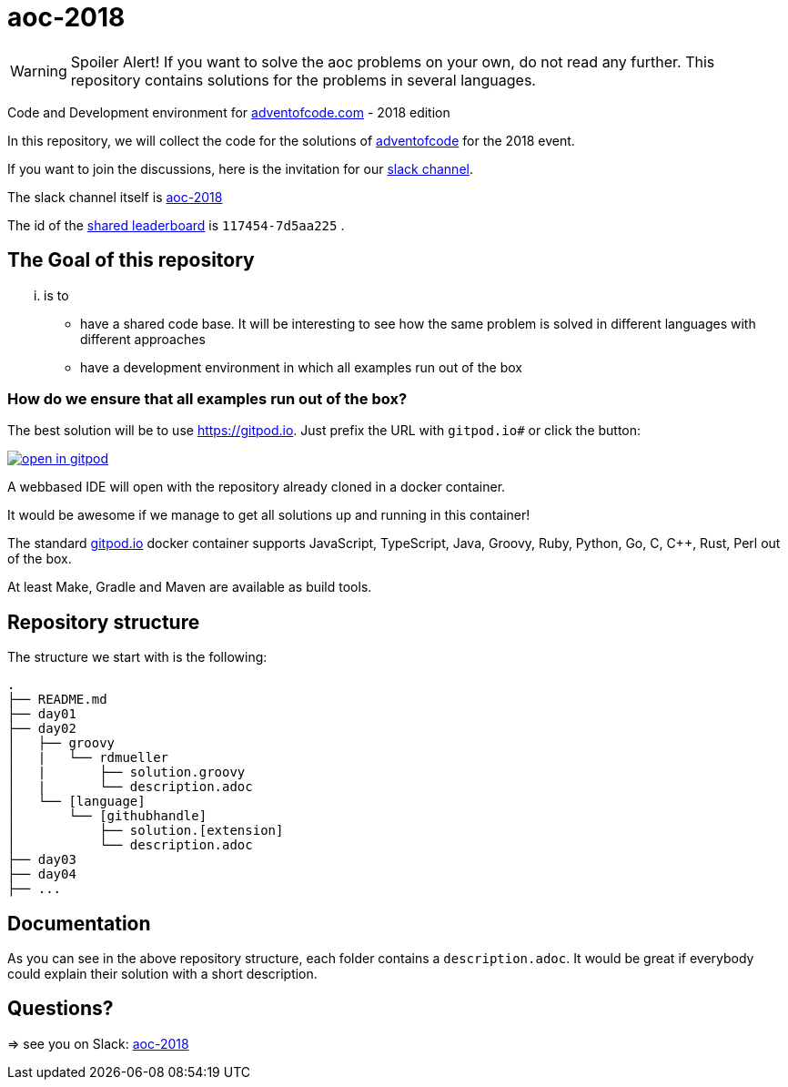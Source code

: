 # aoc-2018

WARNING: Spoiler Alert! If you want to solve the aoc problems on your own, do not read any further.
This repository contains solutions for the problems in several languages.

Code and Development environment for https://Adventofcode.com[adventofcode.com] - 2018 edition

In this repository, we will collect the code for the solutions of https://adventofcode.com[adventofcode] for the 2018 event.

If you want to join the discussions, here is the invitation for our https://join.slack.com/t/aoc-2018/shared_invite/enQtNDg2NTI4NzY0Mjg5LTMzMDI1NzIyM2JiMzRhNGJhZTIwMWE4Y2Q3NmZmZjRlNWFhZDAwOWFkZDc0M2QxYTYzOGFmN2ZlZjIyYjNlZTU[slack channel].

The slack channel itself is https://aoc-2018.slack.com/[aoc-2018]

The id of the https://adventofcode.com/2018/leaderboard/private/view/117454[shared leaderboard] is `117454-7d5aa225` .

## The Goal of this repository

... is to 

- have a shared code base. It will be interesting to see how the same problem is solved in different languages with different approaches
- have a development environment in which all examples run out of the box

### How do we ensure that all examples run out of the box?

The best solution will be to use https://gitpod.io. Just prefix the URL with `gitpod.io#` or click the button:

image:https://gitpod.io/button/open-in-gitpod.svg[link="https://gitpod.io#https://github.com/rdmueller/aoc-2018", title="Open in Gitpod"]


A webbased IDE will open with the repository already cloned in a docker container.

It would be awesome if we manage to get all solutions up and running in this container!

The standard https://gitpod.io[gitpod.io] docker container supports JavaScript, TypeScript, Java, Groovy, Ruby, Python, Go, C, C++, Rust, Perl out of the box.

At least Make, Gradle and Maven are available as build tools.

## Repository structure

The structure we start with is the following:

```
.
├── README.md
├── day01
├── day02
│   ├── groovy
│   |   └── rdmueller
│   |       ├── solution.groovy
│   |       └── description.adoc
│   └── [language]
│       └── [githubhandle]
│           ├── solution.[extension]
│           └── description.adoc
├── day03
├── day04
├── ...
```

## Documentation

As you can see in the above repository structure, each folder contains a `description.adoc`. 
It would be great if everybody could explain their solution with a short description.

## Questions?

=> see you on Slack: https://aoc-2018.slack.com/[aoc-2018]
